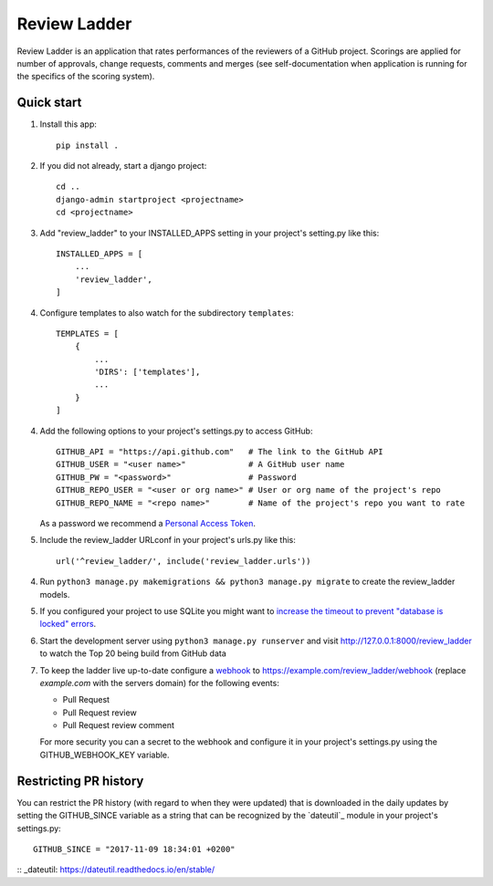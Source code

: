 =============
Review Ladder
=============

Review Ladder is an application that rates performances of the reviewers of a
GitHub project. Scorings are applied for number of approvals, change requests,
comments and merges (see self-documentation when application is running for the
specifics of the scoring system).

Quick start
-----------

1. Install this app::

    pip install .

2. If you did not already, start a django project::

    cd ..
    django-admin startproject <projectname>
    cd <projectname>

3. Add "review_ladder" to your INSTALLED_APPS setting in your project's
   setting.py like this::

    INSTALLED_APPS = [
        ...
        'review_ladder',
    ]

4. Configure templates to also watch for the subdirectory ``templates``::

    TEMPLATES = [
        {
            ...
            'DIRS': ['templates'],
            ...
        }
    ]

4. Add the following options to your project's settings.py to access GitHub::

    GITHUB_API = "https://api.github.com"   # The link to the GitHub API
    GITHUB_USER = "<user name>"             # A GitHub user name
    GITHUB_PW = "<password>"                # Password
    GITHUB_REPO_USER = "<user or org name>" # User or org name of the project's repo
    GITHUB_REPO_NAME = "<repo name>"        # Name of the project's repo you want to rate

   As a password we recommend a `Personal Access Token <https://github.com/settings/tokens>`_.

5. Include the review_ladder URLconf in your project's urls.py like this::

    url('^review_ladder/', include('review_ladder.urls'))

4. Run ``python3 manage.py makemigrations && python3 manage.py migrate`` to
   create the review_ladder models.

5. If you configured your project to use SQLite you might want to
   `increase the timeout to prevent "database is locked" errors
   <https://docs.djangoproject.com/en/dev/ref/databases/#database-is-locked-errors>`_.

6. Start the development server using ``python3 manage.py runserver`` and visit
   http://127.0.0.1:8000/review_ladder to watch the Top 20 being build from
   GitHub data

7. To keep the ladder live up-to-date configure a
   `webhook <https://help.github.com/articles/about-webhooks/>`_
   to https://example.com/review_ladder/webhook (replace `example.com` with the
   servers domain) for the following events:

   - Pull Request
   - Pull Request review
   - Pull Request review comment

   For more security you can a secret to the webhook and configure it in your
   project's settings.py using the GITHUB_WEBHOOK_KEY variable.

Restricting PR history
----------------------
You can restrict the PR history (with regard to when they were updated) that is
downloaded in the daily updates by setting the GITHUB_SINCE variable as a string
that can be recognized by the `dateutil`_ module in your project's settings.py::

    GITHUB_SINCE = "2017-11-09 18:34:01 +0200"

:: _dateutil: https://dateutil.readthedocs.io/en/stable/
